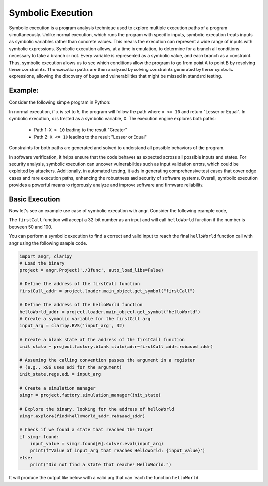 Symbolic Execution
==================


Symbolic execution is a program analysis technique used to explore multiple
execution paths of a program simultaneously. Unlike normal execution, which
runs the program with specific inputs, symbolic execution treats inputs as
symbolic variables rather than concrete values. This means the execution
can represent a wide range of inputs with symbolic expressions. Symbolic
execution allows, at a time in emulation, to determine for a branch all
conditions necessary to take a branch or not. Every variable is represented
as a symbolic value, and each branch as a constraint. Thus, symbolic execution
allows us to see which conditions allow the program to go from point A to
point B by resolving these constraints. The execution paths are then analyzed
by solving constraints generated by these symbolic expressions, allowing the
discovery of bugs and vulnerabilities that might be missed in standard testing.


Example:
--------

Consider the following simple program in Python:

.. code-block:: c
    const char* check_value(int x) {
        if (x > 10) {
            return "Greater";
        } else {
            return "Lesser or Equal";
        }
    }

In normal execution, if ``x`` is set to 5, the program will follow the path
where ``x <= 10`` and return "Lesser or Equal". In symbolic execution, ``x``
is treated as a symbolic variable, ``X``. The execution engine explores both
paths:

   - Path 1: ``X > 10`` leading to the result "Greater"
   - Path 2: ``X <= 10`` leading to the result "Lesser or Equal"

Constraints for both paths are generated and solved to understand all possible
behaviors of the program.




In software verification, it helps ensure that the code behaves as expected
across all possible inputs and states. For security analysis, symbolic execution
can uncover vulnerabilities such as input validation errors, which could be
exploited by attackers. Additionally, in automated testing, it aids in
generating comprehensive test cases that cover edge cases and rare execution
paths, enhancing the robustness and security of software systems. Overall,
symbolic execution provides a powerful means to rigorously analyze and improve
software and firmware reliability.

Basic Execution
---------------
Now let's see an example use case of symbolic execution with angr. Consider the following example code,


.. code-block:: c
    void helloWorld() {
        printf("Hello, World!\n");
 }


    void firstCall(uint32_t num) {
        if (num > 50 && num <100)
            HelloWorld();
 }


The ``firstCall`` function will accept a 32-bit number as an input and will call
``helloWorld`` function if the number is between 50 and 100.

You can perform a symbolic execution to find a correct and valid input to reach
the final ``helloWorld`` function call with angr using the following sample code.


.. code-block:: python

    import angr, claripy
    # Load the binary
    project = angr.Project('./3func', auto_load_libs=False)

    # Define the address of the firstCall function
    firstCall_addr = project.loader.main_object.get_symbol("firstCall")

    # Define the address of the helloWorld function
    helloWorld_addr = project.loader.main_object.get_symbol("helloWorld")
    # Create a symbolic variable for the firstCall arg
    input_arg = claripy.BVS('input_arg', 32)

    # Create a blank state at the address of the firstCall function
    init_state = project.factory.blank_state(addr=firstCall_addr.rebased_addr)

    # Assuming the calling convention passes the argument in a register
    # (e.g., x86 uses edi for the argument)
    init_state.regs.edi = input_arg

    # Create a simulation manager
    simgr = project.factory.simulation_manager(init_state)

    # Explore the binary, looking for the address of helloWorld
    simgr.explore(find=helloWorld_addr.rebased_addr)

    # Check if we found a state that reached the target
    if simgr.found:
        input_value = simgr.found[0].solver.eval(input_arg)
        print(f"Value of input_arg that reaches HelloWorld: {input_value}")
    else:
        print("Did not find a state that reaches HelloWorld.")


It will produce the output like below with a valid arg that can reach the
function ``helloWorld``.

.. code-block:: shell
   Value of input_arg that reaches HelloWorld: 71